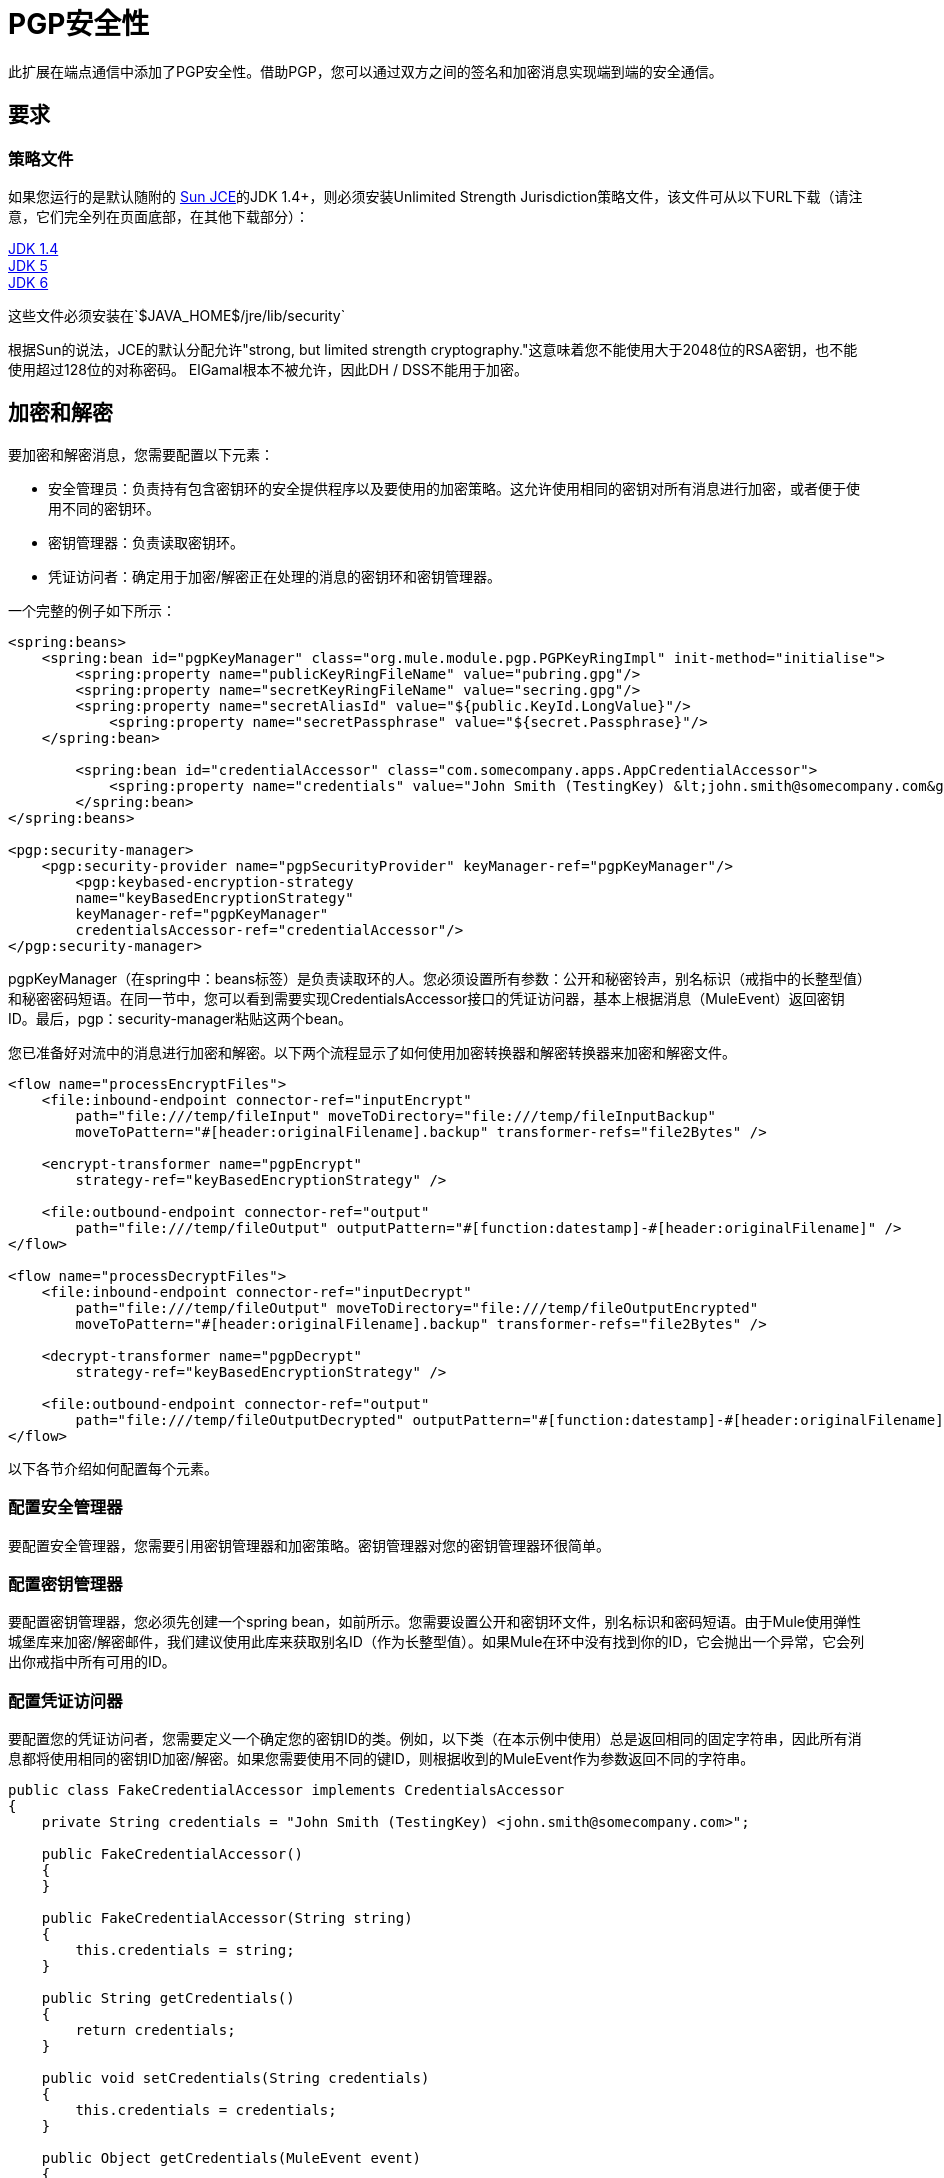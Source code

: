 =  PGP安全性

此扩展在端点通信中添加了PGP安全性。借助PGP，您可以通过双方之间的签名和加密消息实现端到端的安全通信。

== 要求

=== 策略文件

如果您运行的是默认随附的 http://java.sun.com/javase/technologies/security[Sun JCE]的JDK 1.4+，则必须安装Unlimited Strength Jurisdiction策略文件，该文件可从以下URL下载（请注意，它们完全列在页面底部，在其他下载部分）：

http://java.sun.com/j2se/1.4/download.html[JDK 1.4] +
http://java.sun.com/j2se/1.5.0/download.jsp[JDK 5] +
http://java.sun.com/javase/downloads/index.jsp[JDK 6]

这些文件必须安装在`$JAVA_HOME$/jre/lib/security`

根据Sun的说法，JCE的默认分配允许"strong, but limited strength cryptography."这意味着您不能使用大于2048位的RSA密钥，也不能使用超过128位的对称密码。 ElGamal根本不被允许，因此DH / DSS不能用于加密。


== 加密和解密

要加密和解密消息，您需要配置以下元素：

* 安全管理员：负责持有包含密钥环的安全提供程序以及要使用的加密策略。这允许使用相同的密钥对所有消息进行加密，或者便于使用不同的密钥环。
* 密钥管理器：负责读取密钥环。
* 凭证访问者：确定用于加密/解密正在处理的消息的密钥环和密钥管理器。

一个完整的例子如下所示：

[source, xml, linenums]
----
<spring:beans>
    <spring:bean id="pgpKeyManager" class="org.mule.module.pgp.PGPKeyRingImpl" init-method="initialise">                   
        <spring:property name="publicKeyRingFileName" value="pubring.gpg"/>
        <spring:property name="secretKeyRingFileName" value="secring.gpg"/>
        <spring:property name="secretAliasId" value="${public.KeyId.LongValue}"/>
            <spring:property name="secretPassphrase" value="${secret.Passphrase}"/>
    </spring:bean>
 
        <spring:bean id="credentialAccessor" class="com.somecompany.apps.AppCredentialAccessor">
            <spring:property name="credentials" value="John Smith (TestingKey) &lt;john.smith@somecompany.com&gt;"/>
        </spring:bean>   
</spring:beans>
 
<pgp:security-manager>
    <pgp:security-provider name="pgpSecurityProvider" keyManager-ref="pgpKeyManager"/>
        <pgp:keybased-encryption-strategy
        name="keyBasedEncryptionStrategy"
        keyManager-ref="pgpKeyManager"
        credentialsAccessor-ref="credentialAccessor"/>
</pgp:security-manager>
----

pgpKeyManager（在spring中：beans标签）是负责读取环的人。您必须设置所有参数：公开和秘密铃声，别名标识（戒指中的长整型值）和秘密密码短语。在同一节中，您可以看到需要实现CredentialsAccessor接口的凭证访问器，基本上根据消息（MuleEvent）返回密钥ID。最后，pgp：security-manager粘贴这两个bean。

您已准备好对流中的消息进行加密和解密。以下两个流程显示了如何使用加密转换器和解密转换器来加密和解密文件。

[source, xml, linenums]
----
<flow name="processEncryptFiles">
    <file:inbound-endpoint connector-ref="inputEncrypt"
        path="file:///temp/fileInput" moveToDirectory="file:///temp/fileInputBackup"
        moveToPattern="#[header:originalFilename].backup" transformer-refs="file2Bytes" />
 
    <encrypt-transformer name="pgpEncrypt"
        strategy-ref="keyBasedEncryptionStrategy" />
 
    <file:outbound-endpoint connector-ref="output"
        path="file:///temp/fileOutput" outputPattern="#[function:datestamp]-#[header:originalFilename]" />
</flow>
 
<flow name="processDecryptFiles">
    <file:inbound-endpoint connector-ref="inputDecrypt"
        path="file:///temp/fileOutput" moveToDirectory="file:///temp/fileOutputEncrypted"
        moveToPattern="#[header:originalFilename].backup" transformer-refs="file2Bytes" />
 
    <decrypt-transformer name="pgpDecrypt"
        strategy-ref="keyBasedEncryptionStrategy" />
 
    <file:outbound-endpoint connector-ref="output"
        path="file:///temp/fileOutputDecrypted" outputPattern="#[function:datestamp]-#[header:originalFilename]" />
</flow>
----

以下各节介绍如何配置每个元素。

=== 配置安全管理器

要配置安全管理器，您需要引用密钥管理器和加密策略。密钥管理器对您的密钥管理器环很简单。

=== 配置密钥管理器

要配置密钥管理器，您必须先创建一个spring bean，如前所示。您需要设置公开和密钥环文件，别名标识和密码短语。由于Mule使用弹性城堡库来加密/解密邮件，我们建议使用此库来获取别名ID（作为长整型值）。如果Mule在环中没有找到你的ID，它会抛出一个异常，它会列出你戒指中所有可用的ID。

=== 配置凭证访问器

要配置您的凭证访问者，您需要定义一个确定您的密钥ID的类。例如，以下类（在本示例中使用）总是返回相同的固定字符串，因此所有消息都将使用相同的密钥ID加密/解密。如果您需要使用不同的键ID，则根据收到的MuleEvent作为参数返回不同的字符串。

[source, java, linenums]
----
public class FakeCredentialAccessor implements CredentialsAccessor
{
    private String credentials = "John Smith (TestingKey) <john.smith@somecompany.com>";
     
    public FakeCredentialAccessor()
    {
    }
     
    public FakeCredentialAccessor(String string)
    {
        this.credentials = string;
    }
 
    public String getCredentials()
    {
        return credentials;
    }
 
    public void setCredentials(String credentials)
    {
        this.credentials = credentials;
    }
 
    public Object getCredentials(MuleEvent event)
    {
        return this.credentials;
    }
 
    public void setCredentials(MuleEvent event, Object credentials)
    {
        // dummy
    }
}
----

== 配置参考

====
xslt：由于以下原因，请阅读http://www.mulesoft.org/xslt/mule/schemadoc/3.0/individual-transport-or-module-wiki.xsl错误：java.io.IOException：服务器返回的HTTP响应代码：401 for URL：http://svn.codehaus.org/mule/branches/mule-3.1.x/tools/schemadocs/src/main/resources/xslt//individual-transport-or-module-wiki.xsl
====
